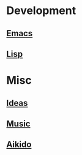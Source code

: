 * Development
** [[file:Emacs.org][Emacs]]
** [[file:Lisp.org][Lisp]]
* Misc
** [[file:Ideas.org][Ideas]]
** [[file:Music.org][Music]]
** [[file:Aikido.org][Aikido]]

